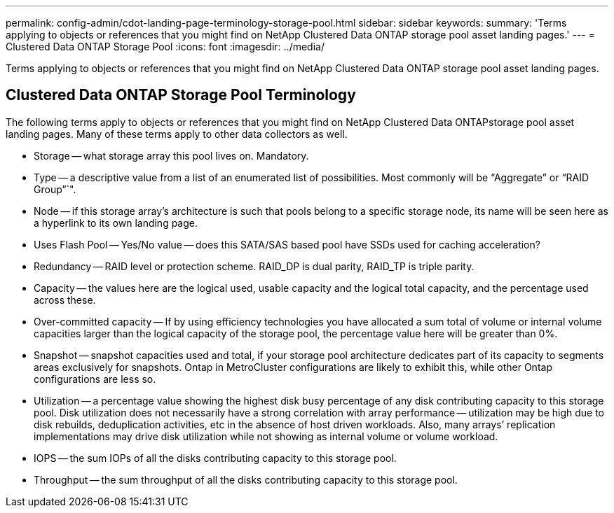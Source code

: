 ---
permalink: config-admin/cdot-landing-page-terminology-storage-pool.html
sidebar: sidebar
keywords: 
summary: 'Terms applying to objects or references that you might find on NetApp Clustered Data ONTAP storage pool asset landing pages.'
---
= Clustered Data ONTAP Storage Pool
:icons: font
:imagesdir: ../media/

[.lead]
Terms applying to objects or references that you might find on NetApp Clustered Data ONTAP storage pool asset landing pages.

== Clustered Data ONTAP Storage Pool Terminology

The following terms apply to objects or references that you might find on NetApp Clustered Data ONTAPstorage pool asset landing pages. Many of these terms apply to other data collectors as well.

* Storage -- what storage array this pool lives on. Mandatory.
* Type -- a descriptive value from a list of an enumerated list of possibilities. Most commonly will be "`Aggregate`" or "`RAID Group`"`".
* Node -- if this storage array's architecture is such that pools belong to a specific storage node, its name will be seen here as a hyperlink to its own landing page.
* Uses Flash Pool -- Yes/No value -- does this SATA/SAS based pool have SSDs used for caching acceleration?
* Redundancy -- RAID level or protection scheme. RAID_DP is dual parity, RAID_TP is triple parity.
* Capacity -- the values here are the logical used, usable capacity and the logical total capacity, and the percentage used across these.
* Over-committed capacity -- If by using efficiency technologies you have allocated a sum total of volume or internal volume capacities larger than the logical capacity of the storage pool, the percentage value here will be greater than 0%.
* Snapshot -- snapshot capacities used and total, if your storage pool architecture dedicates part of its capacity to segments areas exclusively for snapshots. Ontap in MetroCluster configurations are likely to exhibit this, while other Ontap configurations are less so.
* Utilization -- a percentage value showing the highest disk busy percentage of any disk contributing capacity to this storage pool. Disk utilization does not necessarily have a strong correlation with array performance -- utilization may be high due to disk rebuilds, deduplication activities, etc in the absence of host driven workloads. Also, many arrays`' replication implementations may drive disk utilization while not showing as internal volume or volume workload.
* IOPS -- the sum IOPs of all the disks contributing capacity to this storage pool.
* Throughput -- the sum throughput of all the disks contributing capacity to this storage pool.
